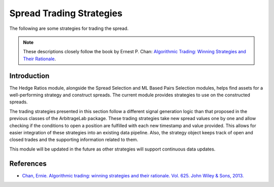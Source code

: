 .. _spread_trading-z_score:

=========================
Spread Trading Strategies
=========================

The following are some strategies for trading the spread.

.. note::
   These descriptions closely follow the book by Ernest P. Chan:
   `Algorithmic Trading: Winning Strategies and Their Rationale <https://www.wiley.com/en-us/Algorithmic+Trading%3A+Winning+Strategies+and+Their+Rationale-p-9781118460146>`__.

Introduction
############

The Hedge Ratios module, alongside the Spread Selection and ML Based Pairs Selection modules, helps find assets
for a well-performing strategy and construct spreads. The current module provides strategies to use on the
constructed spreads.

The trading strategies presented in this section follow a different signal generation logic than that proposed in
the previous classes of the ArbitrageLab package. These trading strategies take new spread values one by one and allow
checking if the conditions to open a position are fulfilled with each new timestamp and value provided. This allows
for easier integration of these strategies into an existing data pipeline. Also, the strategy object keeps track
of open and closed trades and the supporting information related to them.

This module will be updated in the future as other strategies will support continuous data updates.

References
##########

* `Chan, Ernie. Algorithmic trading: winning strategies and their rationale. Vol. 625. John Wiley & Sons, 2013. <https://www.wiley.com/en-us/Algorithmic+Trading:+Winning+Strategies+and+Their+Rationale-p-9781118460146>`_
